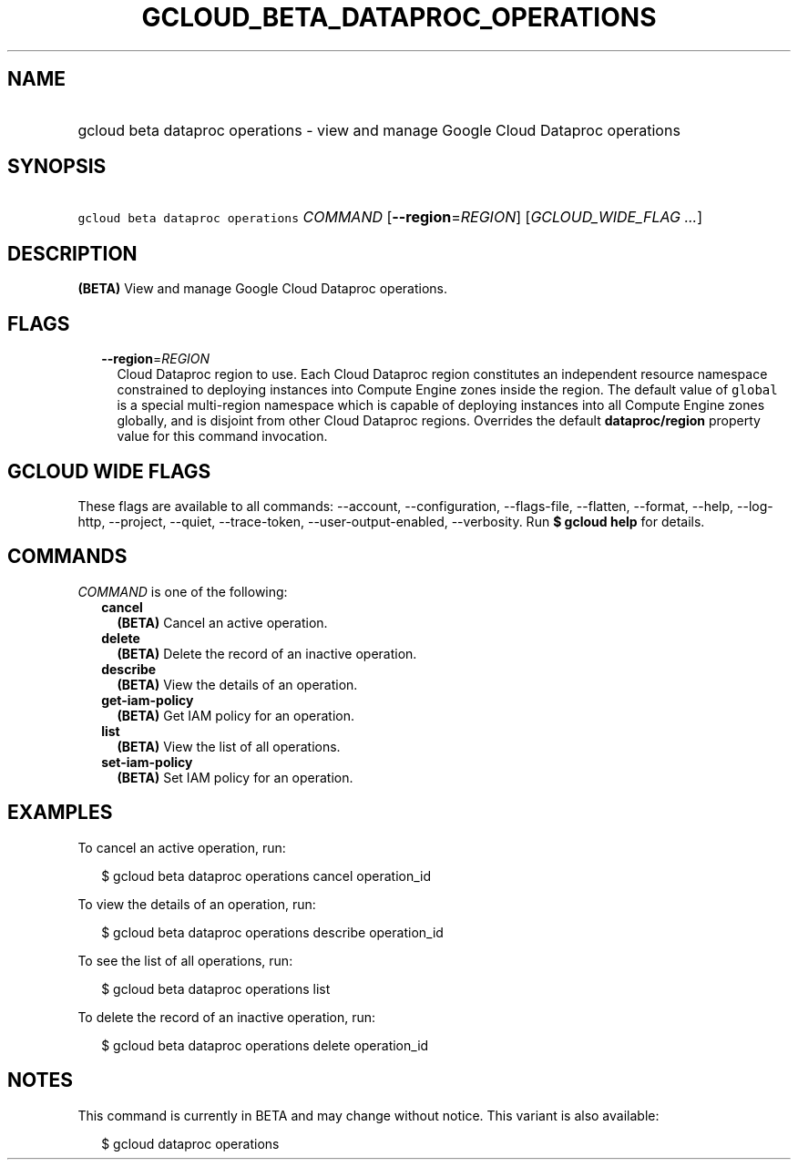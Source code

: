 
.TH "GCLOUD_BETA_DATAPROC_OPERATIONS" 1



.SH "NAME"
.HP
gcloud beta dataproc operations \- view and manage Google Cloud Dataproc operations



.SH "SYNOPSIS"
.HP
\f5gcloud beta dataproc operations\fR \fICOMMAND\fR [\fB\-\-region\fR=\fIREGION\fR] [\fIGCLOUD_WIDE_FLAG\ ...\fR]



.SH "DESCRIPTION"

\fB(BETA)\fR View and manage Google Cloud Dataproc operations.



.SH "FLAGS"

.RS 2m
.TP 2m
\fB\-\-region\fR=\fIREGION\fR
Cloud Dataproc region to use. Each Cloud Dataproc region constitutes an
independent resource namespace constrained to deploying instances into Compute
Engine zones inside the region. The default value of \f5global\fR is a special
multi\-region namespace which is capable of deploying instances into all Compute
Engine zones globally, and is disjoint from other Cloud Dataproc regions.
Overrides the default \fBdataproc/region\fR property value for this command
invocation.


.RE
.sp

.SH "GCLOUD WIDE FLAGS"

These flags are available to all commands: \-\-account, \-\-configuration,
\-\-flags\-file, \-\-flatten, \-\-format, \-\-help, \-\-log\-http, \-\-project,
\-\-quiet, \-\-trace\-token, \-\-user\-output\-enabled, \-\-verbosity. Run \fB$
gcloud help\fR for details.



.SH "COMMANDS"

\f5\fICOMMAND\fR\fR is one of the following:

.RS 2m
.TP 2m
\fBcancel\fR
\fB(BETA)\fR Cancel an active operation.

.TP 2m
\fBdelete\fR
\fB(BETA)\fR Delete the record of an inactive operation.

.TP 2m
\fBdescribe\fR
\fB(BETA)\fR View the details of an operation.

.TP 2m
\fBget\-iam\-policy\fR
\fB(BETA)\fR Get IAM policy for an operation.

.TP 2m
\fBlist\fR
\fB(BETA)\fR View the list of all operations.

.TP 2m
\fBset\-iam\-policy\fR
\fB(BETA)\fR Set IAM policy for an operation.


.RE
.sp

.SH "EXAMPLES"

To cancel an active operation, run:

.RS 2m
$ gcloud beta dataproc operations cancel operation_id
.RE

To view the details of an operation, run:

.RS 2m
$ gcloud beta dataproc operations describe operation_id
.RE

To see the list of all operations, run:

.RS 2m
$ gcloud beta dataproc operations list
.RE

To delete the record of an inactive operation, run:

.RS 2m
$ gcloud beta dataproc operations delete operation_id
.RE



.SH "NOTES"

This command is currently in BETA and may change without notice. This variant is
also available:

.RS 2m
$ gcloud dataproc operations
.RE

